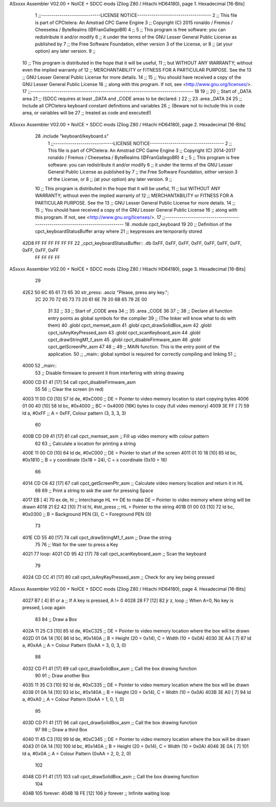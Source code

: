 ASxxxx Assembler V02.00 + NoICE + SDCC mods  (Zilog Z80 / Hitachi HD64180), page 1.
Hexadecimal [16-Bits]



                              1 ;;-----------------------------LICENSE NOTICE------------------------------------
                              2 ;;  This file is part of CPCtelera: An Amstrad CPC Game Engine 
                              3 ;;  Copyright (C) 2015 ronaldo / Fremos / Cheesetea / ByteRealms (@FranGallegoBR)
                              4 ;;
                              5 ;;  This program is free software: you can redistribute it and/or modify
                              6 ;;  it under the terms of the GNU Lesser General Public License as published by
                              7 ;;  the Free Software Foundation, either version 3 of the License, or
                              8 ;;  (at your option) any later version.
                              9 ;;
                             10 ;;  This program is distributed in the hope that it will be useful,
                             11 ;;  but WITHOUT ANY WARRANTY; without even the implied warranty of
                             12 ;;  MERCHANTABILITY or FITNESS FOR A PARTICULAR PURPOSE.  See the
                             13 ;;  GNU Lesser General Public License for more details.
                             14 ;;
                             15 ;;  You should have received a copy of the GNU Lesser General Public License
                             16 ;;  along with this program.  If not, see <http://www.gnu.org/licenses/>.
                             17 ;;-------------------------------------------------------------------------------
                             18 
                             19 ;;
                             20 ;; Start of _DATA area
                             21 ;;    (SDCC requires at least _DATA and _CODE areas to be declared. )
                             22 ;;
                             23 .area _DATA
                             24 
                             25 ;; Include all CPCtelera keyboard constant definitions and variables
                             26 ;; (Beware not to include this in code area, or variables will be 
                             27 ;; treated as code and executed!)
ASxxxx Assembler V02.00 + NoICE + SDCC mods  (Zilog Z80 / Hitachi HD64180), page 2.
Hexadecimal [16-Bits]



                             28 .include "keyboard/keyboard.s"
                              1 ;;-----------------------------LICENSE NOTICE------------------------------------
                              2 ;;  This file is part of CPCtelera: An Amstrad CPC Game Engine 
                              3 ;;  Copyright (C) 2014-2017 ronaldo / Fremos / Cheesetea / ByteRealms (@FranGallegoBR)
                              4 ;;
                              5 ;;  This program is free software: you can redistribute it and/or modify
                              6 ;;  it under the terms of the GNU Lesser General Public License as published by
                              7 ;;  the Free Software Foundation, either version 3 of the License, or
                              8 ;;  (at your option) any later version.
                              9 ;;
                             10 ;;  This program is distributed in the hope that it will be useful,
                             11 ;;  but WITHOUT ANY WARRANTY; without even the implied warranty of
                             12 ;;  MERCHANTABILITY or FITNESS FOR A PARTICULAR PURPOSE.  See the
                             13 ;;  GNU Lesser General Public License for more details.
                             14 ;;
                             15 ;;  You should have received a copy of the GNU Lesser General Public License
                             16 ;;  along with this program.  If not, see <http://www.gnu.org/licenses/>.
                             17 ;;-------------------------------------------------------------------------------
                             18 .module cpct_keyboard
                             19 
                             20 ;; Definition of the cpct_keyboardStatusBuffer array where
                             21 ;; keypresses are temporarily stored
   42D8 FF FF FF FF FF FF    22 _cpct_keyboardStatusBuffer:: .db 0xFF, 0xFF, 0xFF, 0xFF, 0xFF, 0xFF, 0xFF, 0xFF, 0xFF, 0xFF
        FF FF FF FF
ASxxxx Assembler V02.00 + NoICE + SDCC mods  (Zilog Z80 / Hitachi HD64180), page 3.
Hexadecimal [16-Bits]



                             29 
   42E2 50 6C 65 61 73 65    30 str_press: .asciz "Please, press any key.";
        2C 20 70 72 65 73
        73 20 61 6E 79 20
        6B 65 79 2E 00
                             31 
                             32 ;;
                             33 ;; Start of _CODE area
                             34 ;; 
                             35 .area _CODE
                             36 
                             37 ;; 
                             38 ;; Declare all function entry points as global symbols for the compiler
                             39 ;; (The linker will know what to do with them)
                             40 .globl cpct_memset_asm
                             41 .globl cpct_drawSolidBox_asm
                             42 .globl cpct_isAnyKeyPressed_asm  
                             43 .globl cpct_scanKeyboard_asm 
                             44 .globl cpct_drawStringM1_f_asm
                             45 .globl cpct_disableFirmware_asm
                             46 .globl cpct_getScreenPtr_asm
                             47 
                             48 ;;
                             49 ;; MAIN function. This is the entry point of the application.
                             50 ;;    _main:: global symbol is required for correctly compiling and linking
                             51 ;;
   4000                      52 _main::
                             53    ;; Disable firmware to prevent it from interfering with string drawing
   4000 CD E1 41      [17]   54    call cpct_disableFirmware_asm
                             55 
                             56    ;; Clear the screen (in red)
   4003 11 00 C0      [10]   57    ld   de, #0xC000  ;; DE = Pointer to video memory location to start copying bytes
   4006 01 00 40      [10]   58    ld   bc, #0x4000  ;; BC = 0x4000 (16K) bytes to copy (full video memory)
   4009 3E FF         [ 7]   59    ld    a, #0xFF    ;; A  = 0xFF, Colour pattern (3, 3, 3, 3)
                             60    
   400B CD D9 41      [17]   61    call cpct_memset_asm ;; Fill up video memory with colour pattern
                             62 
                             63    ;; Calculate a location for printing a string
   400E 11 00 C0      [10]   64    ld   de, #0xC000    ;; DE = Pointer to start of the screen
   4011 01 10 18      [10]   65    ld   bc, #0x1810    ;; B  = y coordinate (0x18 = 24), C = x coordinate (0x10 = 16)
                             66 
   4014 CD C6 42      [17]   67    call cpct_getScreenPtr_asm ;; Calculate video memory location and return it in HL
                             68 
                             69    ;; Print a string to ask the user for pressing Space
   4017 EB            [ 4]   70    ex   de, hl         ;; Interchange HL <-> DE to make DE = Pointer to video memory where string will be drawn
   4018 21 E2 42      [10]   71    ld   hl, #str_press ;; HL = Pointer to the string 
   401B 01 00 03      [10]   72    ld   bc, #0x0300    ;; B  = Background PEN (3), C = Foreground PEN (0)
                             73 
   401E CD 55 40      [17]   74    call cpct_drawStringM1_f_asm  ;; Draw the string
                             75 
                             76    ;; Wait for the user to press a Key
   4021                      77 loop:
   4021 CD 95 42      [17]   78    call cpct_scanKeyboard_asm    ;; Scan the keyboard
                             79 
   4024 CD CC 41      [17]   80    call cpct_isAnyKeyPressed_asm ;; Check for any key being pressed
ASxxxx Assembler V02.00 + NoICE + SDCC mods  (Zilog Z80 / Hitachi HD64180), page 4.
Hexadecimal [16-Bits]



   4027 B7            [ 4]   81    or   a                        ;; If A key is pressed, A != 0
   4028 28 F7         [12]   82    jr   z, loop                  ;; When A=0, No key is pressed, Loop again
                             83 
                             84    ;; Draw a Box
   402A 11 25 C3      [10]   85    ld   de, #0xC325  ;; DE = Pointer to video memory location where the box will be drawn
   402D 01 0A 14      [10]   86    ld   bc, #0x140A  ;; B = Height (20 = 0x14), C = Width (10 = 0x0A)
   4030 3E AA         [ 7]   87    ld    a, #0xAA    ;; A = Colour Pattern (0xAA = 3, 0, 3, 0)
                             88 
   4032 CD F1 41      [17]   89    call cpct_drawSolidBox_asm ;; Call the box drawing function
                             90 
                             91    ;; Draw another Box
   4035 11 35 C3      [10]   92    ld   de, #0xC335  ;; DE = Pointer to video memory location where the box will be drawn
   4038 01 0A 14      [10]   93    ld   bc, #0x140A  ;; B = Height (20 = 0x14), C = Width (10 = 0x0A)
   403B 3E A0         [ 7]   94    ld    a, #0xA0    ;; A = Colour Pattern (0xAA = 1, 0, 1, 0)
                             95 
   403D CD F1 41      [17]   96    call cpct_drawSolidBox_asm ;; Call the box drawing function
                             97 
                             98    ;; Draw a third Box
   4040 11 45 C3      [10]   99    ld   de, #0xC345  ;; DE = Pointer to video memory location where the box will be drawn
   4043 01 0A 14      [10]  100    ld   bc, #0x140A  ;; B = Height (20 = 0x14), C = Width (10 = 0x0A)
   4046 3E 0A         [ 7]  101    ld    a, #0x0A    ;; A = Colour Pattern (0xAA = 2, 0, 2, 0)
                            102 
   4048 CD F1 41      [17]  103    call cpct_drawSolidBox_asm ;; Call the box drawing function
                            104 
   404B                     105 forever:
   404B 18 FE         [12]  106    jr forever        ;; Infinite waiting loop
